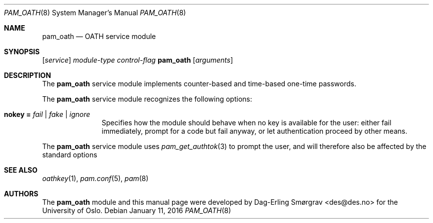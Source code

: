 .\"-
.\" Copyright (c) 2012-2016 Universitetet i Oslo
.\" All rights reserved.
.\"
.\" Redistribution and use in source and binary forms, with or without
.\" modification, are permitted provided that the following conditions
.\" are met:
.\" 1. Redistributions of source code must retain the above copyright
.\"    notice, this list of conditions and the following disclaimer.
.\" 2. Redistributions in binary form must reproduce the above copyright
.\"    notice, this list of conditions and the following disclaimer in the
.\"    documentation and/or other materials provided with the distribution.
.\" 3. The name of the author may not be used to endorse or promote
.\"    products derived from this software without specific prior written
.\"    permission.
.\"
.\" THIS SOFTWARE IS PROVIDED BY THE AUTHOR AND CONTRIBUTORS ``AS IS'' AND
.\" ANY EXPRESS OR IMPLIED WARRANTIES, INCLUDING, BUT NOT LIMITED TO, THE
.\" IMPLIED WARRANTIES OF MERCHANTABILITY AND FITNESS FOR A PARTICULAR PURPOSE
.\" ARE DISCLAIMED.  IN NO EVENT SHALL THE AUTHOR OR CONTRIBUTORS BE LIABLE
.\" FOR ANY DIRECT, INDIRECT, INCIDENTAL, SPECIAL, EXEMPLARY, OR CONSEQUENTIAL
.\" DAMAGES (INCLUDING, BUT NOT LIMITED TO, PROCUREMENT OF SUBSTITUTE GOODS
.\" OR SERVICES; LOSS OF USE, DATA, OR PROFITS; OR BUSINESS INTERRUPTION)
.\" HOWEVER CAUSED AND ON ANY THEORY OF LIABILITY, WHETHER IN CONTRACT, STRICT
.\" LIABILITY, OR TORT (INCLUDING NEGLIGENCE OR OTHERWISE) ARISING IN ANY WAY
.\" OUT OF THE USE OF THIS SOFTWARE, EVEN IF ADVISED OF THE POSSIBILITY OF
.\" SUCH DAMAGE.
.\"
.\"
.\" $Id$
.\"
.Dd January 11, 2016
.Dt PAM_OATH 8
.Os
.Sh NAME
.Nm pam_oath
.Nd OATH service module
.Sh SYNOPSIS
.Op Ar service
.Ar module-type
.Ar control-flag
.Cm Nm
.Op Ar arguments
.Sh DESCRIPTION
The
.Nm
service module implements counter-based and time-based one-time
passwords.
.Pp
The
.Nm
service module recognizes the following options:
.Bl -tag -width ".Cm echo_pass"
.It Cm nokey = Ar fail | fake | ignore
Specifies how the module should behave when no key is available for
the user: either fail immediately, prompt for a code but fail anyway,
or let authentication proceed by other means.
\" .It Cm nouser = Ar fail | fake | ignore
\" Specifies how the module should behave when the user does not exist.
\" See
\" .Bm nokey
\" above.
\" .It Cm badkey = Ar fail | fake | ignore
\" Specifies how the module should behave when the user exists and has a
\" key, but the key could not be loaded (e.g. due to a syntax error in
\" the keyfile).
\" See
\" .Bm nokey
\" above.
.El
.Pp
The
.Nm
service module uses
.Xr pam_get_authtok 3
to prompt the user, and will therefore also be affected by the
standard options
.Sh SEE ALSO
.Xr oathkey 1 ,
.Xr pam.conf 5 ,
.Xr pam 8
.Sh AUTHORS
The
.Nm
module and this manual page were developed by
.An Dag-Erling Sm\(/orgrav Aq des@des.no
for the University of Oslo.

